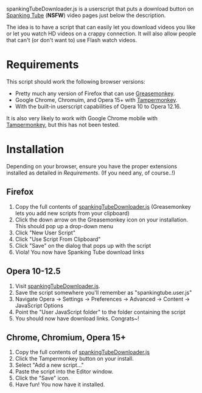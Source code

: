 spankingTubeDownloader.js is a userscript that puts a download button
on [[http://www.spankingtube.com][Spanking Tube]] (*NSFW*) video pages just below the description.

The idea is to have a script that can easily let you download videos
you like or let you watch HD videos on a crappy connection. It will
also allow people that can't (or don't want to) use Flash watch
videos.

* Requirements
This script should work the following browser versions:

- Pretty much any version of Firefox that can use [[https://addons.mozilla.org/en-US/firefox/addon/greasemonkey/][Greasemonkey]].
- Google Chrome, Chromuim, and Opera 15+ with [[https://chrome.google.com/webstore/detail/tampermonkey/dhdgffkkebhmkfjojejmpbldmpobfkfo?hl=en][Tampermonkey]].
- With the built-in userscript capabilities of Opera 10 to Opera
  12.16.

It is also very likely to work with Google Chrome mobile with
[[https://chrome.google.com/webstore/detail/tampermonkey/dhdgffkkebhmkfjojejmpbldmpobfkfo?hl=en][Tampermonkey]], but this has not been tested.

* Installation
Depending on your browser, ensure you have the proper extensions
installed as detailed in [[Requirements]]. (If you need any, of course..!)

** Firefox
1) Copy the full contents of [[https://raw.githubusercontent.com/thingywhat/spankingTubeDownloader.js/master/spankingTubeDownloader.js][spankingTubeDownloader.js]] (Greasemonkey
   lets you add new scripts from your clipboard)
2) Click the down arrow on the Greasemonkey icon on your
   installation. This should pop up a drop-down menu
3) Click "New User Script"
4) Click "Use Script From Clipboard"
5) Click "Save" on the dialog that pops up with the script
6) Viola! You now have Spanking Tube download links

** Opera 10-12.5
1) Visit [[https://raw.githubusercontent.com/thingywhat/spankingTubeDownloader.js/master/spankingTubeDownloader.js][spankingTubeDownloader.js]].
2) Save the script somewhere you'll remember as "spankingtube.user.js"
3) Navigate Opera -> Settings -> Preferences -> Advanced -> Content ->
   JavaScript Options
4) Point the "User JavaScript folder" to the folder containing the
   script
5) You should now have download links. Congrats~!

** Chrome, Chromium, Opera 15+
1) Copy the full contents of [[https://raw.githubusercontent.com/thingywhat/spankingTubeDownloader.js/master/spankingTubeDownloader.js][spankingTubeDownloader.js]]
2) Click the Tampermonkey button on your install.
3) Select "Add a new script..."
4) Paste the script into the Editor window.
5) Click the "Save" icon.
6) Have fun! You now have it installed.
